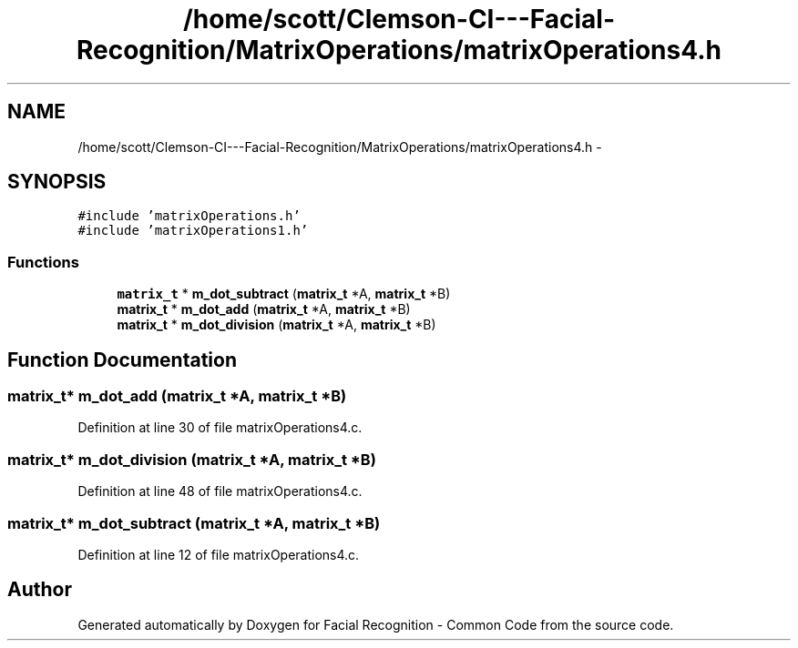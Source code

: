 .TH "/home/scott/Clemson-CI---Facial-Recognition/MatrixOperations/matrixOperations4.h" 3 "Wed Sep 30 2015" "Facial Recognition - Common Code" \" -*- nroff -*-
.ad l
.nh
.SH NAME
/home/scott/Clemson-CI---Facial-Recognition/MatrixOperations/matrixOperations4.h \- 
.SH SYNOPSIS
.br
.PP
\fC#include 'matrixOperations\&.h'\fP
.br
\fC#include 'matrixOperations1\&.h'\fP
.br

.SS "Functions"

.in +1c
.ti -1c
.RI "\fBmatrix_t\fP * \fBm_dot_subtract\fP (\fBmatrix_t\fP *A, \fBmatrix_t\fP *B)"
.br
.ti -1c
.RI "\fBmatrix_t\fP * \fBm_dot_add\fP (\fBmatrix_t\fP *A, \fBmatrix_t\fP *B)"
.br
.ti -1c
.RI "\fBmatrix_t\fP * \fBm_dot_division\fP (\fBmatrix_t\fP *A, \fBmatrix_t\fP *B)"
.br
.in -1c
.SH "Function Documentation"
.PP 
.SS "\fBmatrix_t\fP* m_dot_add (\fBmatrix_t\fP *A, \fBmatrix_t\fP *B)"

.PP
Definition at line 30 of file matrixOperations4\&.c\&.
.SS "\fBmatrix_t\fP* m_dot_division (\fBmatrix_t\fP *A, \fBmatrix_t\fP *B)"

.PP
Definition at line 48 of file matrixOperations4\&.c\&.
.SS "\fBmatrix_t\fP* m_dot_subtract (\fBmatrix_t\fP *A, \fBmatrix_t\fP *B)"

.PP
Definition at line 12 of file matrixOperations4\&.c\&.
.SH "Author"
.PP 
Generated automatically by Doxygen for Facial Recognition - Common Code from the source code\&.
